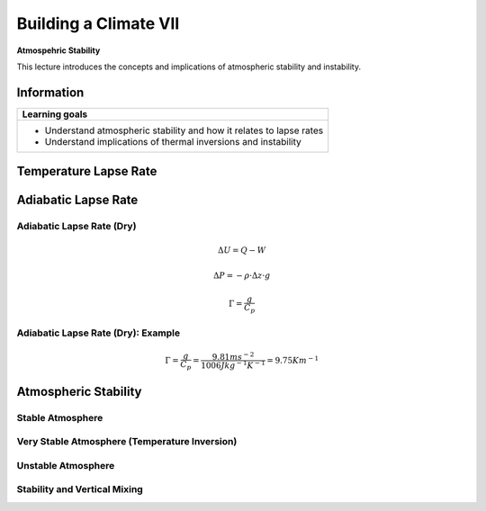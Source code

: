 Building a Climate VII
======================

**Atmospehric Stability**

This lecture introduces the concepts and implications of atmospheric stability and instability.

Information
----------- 

+----------------------------------------------------------------------+
| Learning goals                                                       |
+======================================================================+
| * Understand atmospheric stability and how it relates to lapse rates |
| * Understand implications of thermal inversions and instability      |
+----------------------------------------------------------------------+


Temperature Lapse Rate 
----------------------

Adiabatic Lapse Rate
--------------------


Adiabatic Lapse Rate (Dry)
..........................
   
.. math:: 

    \begin{equation}
      \Delta U = Q - W
    \end{equation}      

.. math:: 

    \begin{equation}
      \Delta P = -\rho · \Delta z · g    
    \end{equation}          
    
.. math:: 

    \begin{equation}
      \Gamma = \frac {g}{C_p}   
    \end{equation}          
    

Adiabatic Lapse Rate (Dry): Example
...................................
   
.. math:: 

    \begin{equation}
      \Gamma = \frac {g}{C_p} 
      = \frac { 9.81 ms^{-2} }{ 1006 Jkg^{-1}K^{-1} }
      = 9.75 Km^{-1}
    \end{equation}          
   
   
Atmospheric Stability
---------------------

Stable Atmosphere
.................

Very Stable Atmosphere (Temperature Inversion)
..............................................


Unstable Atmosphere
...................
   

Stability and Vertical Mixing
.............................
   
